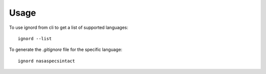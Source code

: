 =====
Usage
=====

To use ignord from cli to get a list of supported languages::

	ignord --list


To generate the `.gitignore` file for the specific language::

	ignord nasaspecsintact